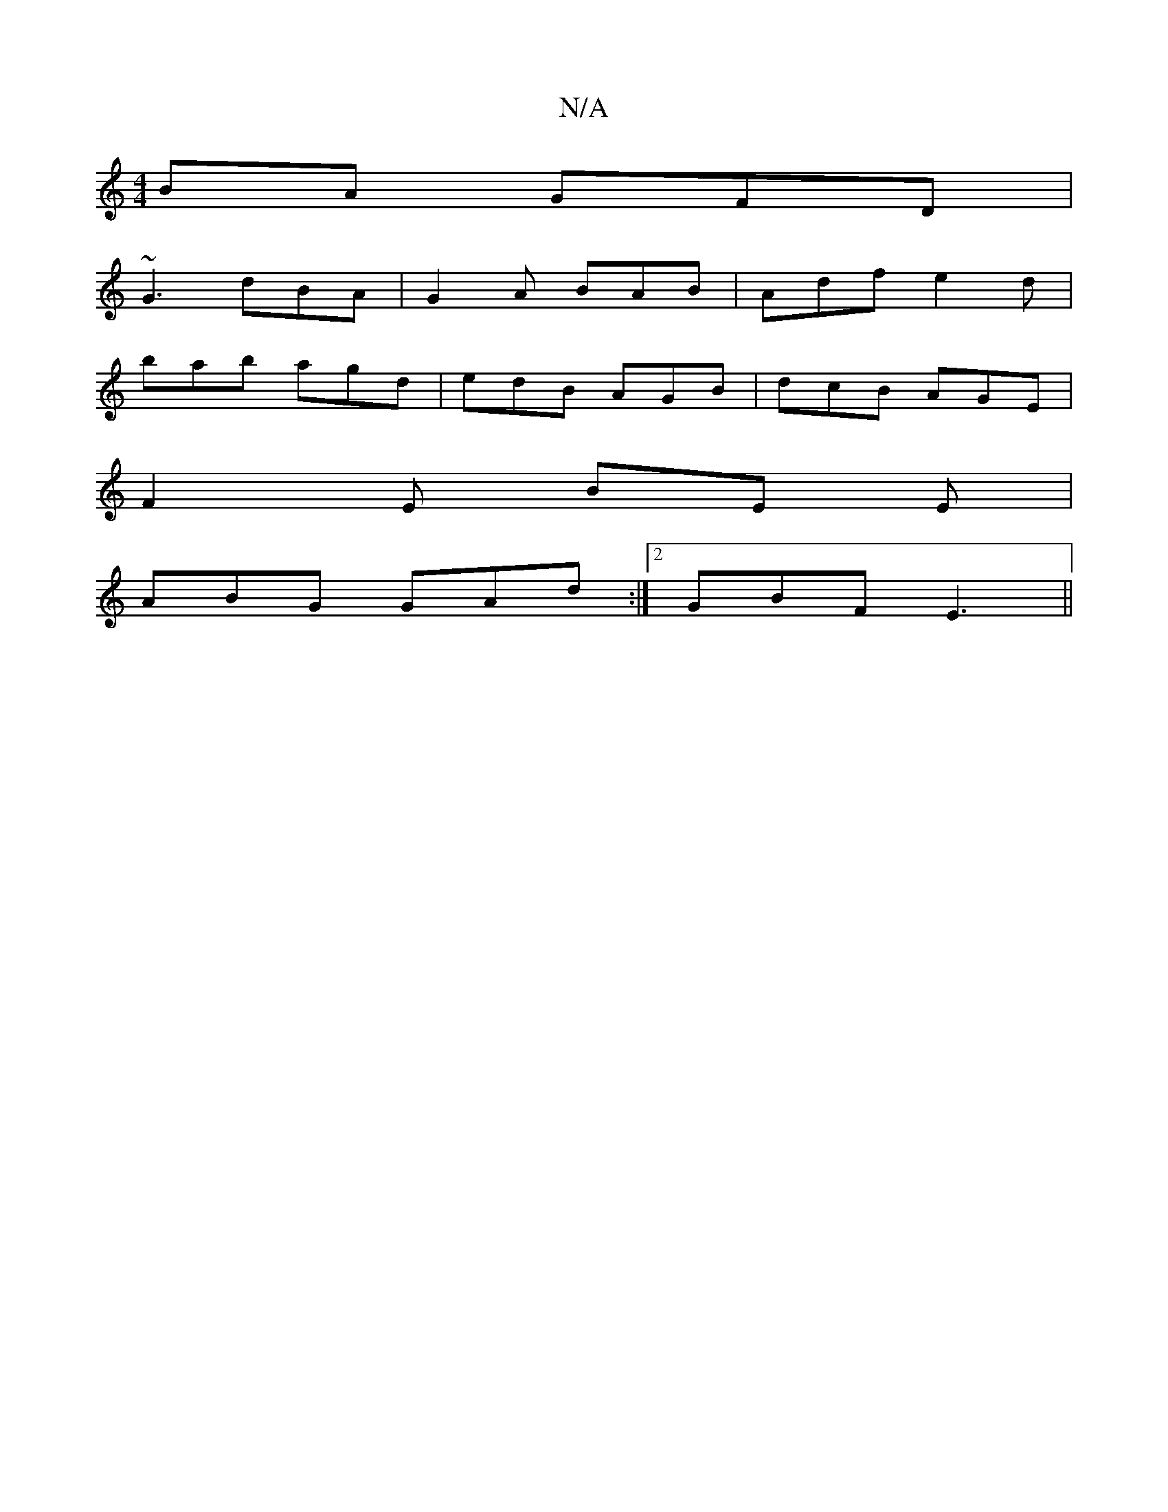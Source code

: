 X:1
T:N/A
M:4/4
R:N/A
K:Cmajor
BA GFD |
~G3 dBA | G2 A BAB | Adf e2 d |
bab agd | edB AGB | dcB AGE |
F2 E BE E|
ABG GAd :|2 GBF E3||

A2de d2 | B2 GA ~B2 BA|BG G2 AB|A2 GF GA:||

|:dG AB AGED|Gbge dBGB|ABcd e3:|

e2ec dBAF|GBAG ~|